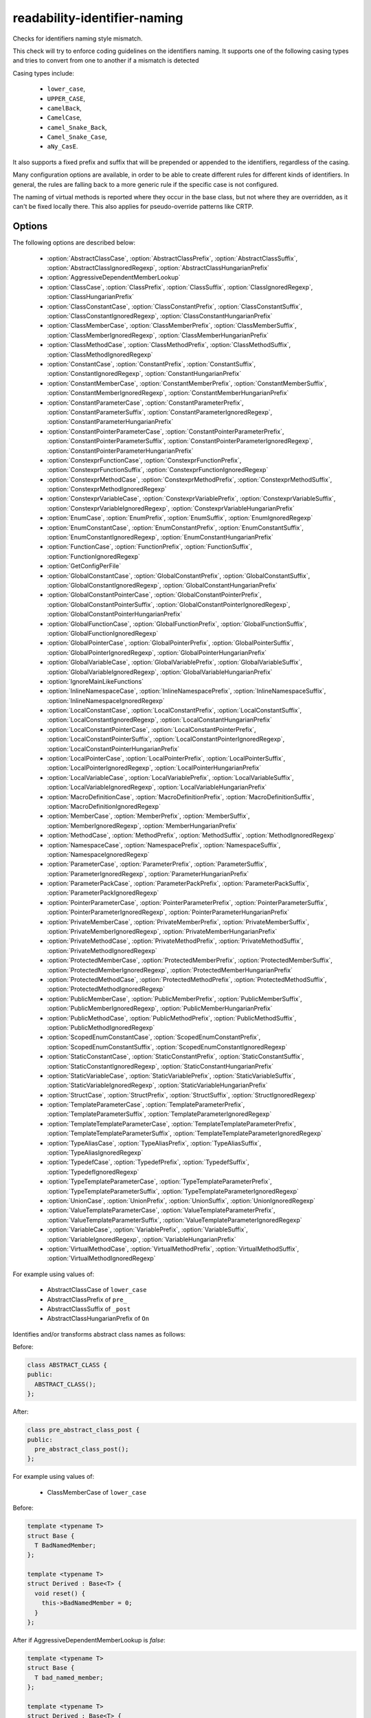 .. title:: clang-tidy - readability-identifier-naming

readability-identifier-naming
=============================

Checks for identifiers naming style mismatch.

This check will try to enforce coding guidelines on the identifiers naming. It
supports one of the following casing types and tries to convert from one to
another if a mismatch is detected

Casing types include:

 - ``lower_case``,
 - ``UPPER_CASE``,
 - ``camelBack``,
 - ``CamelCase``,
 - ``camel_Snake_Back``,
 - ``Camel_Snake_Case``,
 - ``aNy_CasE``.

It also supports a fixed prefix and suffix that will be prepended or appended
to the identifiers, regardless of the casing.

Many configuration options are available, in order to be able to create
different rules for different kinds of identifiers. In general, the rules are
falling back to a more generic rule if the specific case is not configured.

The naming of virtual methods is reported where they occur in the base class,
but not where they are overridden, as it can't be fixed locally there.
This also applies for pseudo-override patterns like CRTP.

Options
-------

The following options are described below:

 - :option:`AbstractClassCase`, :option:`AbstractClassPrefix`, :option:`AbstractClassSuffix`, :option:`AbstractClassIgnoredRegexp`, :option:`AbstractClassHungarianPrefix`
 - :option:`AggressiveDependentMemberLookup`
 - :option:`ClassCase`, :option:`ClassPrefix`, :option:`ClassSuffix`, :option:`ClassIgnoredRegexp`, :option:`ClassHungarianPrefix`
 - :option:`ClassConstantCase`, :option:`ClassConstantPrefix`, :option:`ClassConstantSuffix`, :option:`ClassConstantIgnoredRegexp`, :option:`ClassConstantHungarianPrefix`
 - :option:`ClassMemberCase`, :option:`ClassMemberPrefix`, :option:`ClassMemberSuffix`, :option:`ClassMemberIgnoredRegexp`, :option:`ClassMemberHungarianPrefix`
 - :option:`ClassMethodCase`, :option:`ClassMethodPrefix`, :option:`ClassMethodSuffix`, :option:`ClassMethodIgnoredRegexp`
 - :option:`ConstantCase`, :option:`ConstantPrefix`, :option:`ConstantSuffix`, :option:`ConstantIgnoredRegexp`, :option:`ConstantHungarianPrefix`
 - :option:`ConstantMemberCase`, :option:`ConstantMemberPrefix`, :option:`ConstantMemberSuffix`, :option:`ConstantMemberIgnoredRegexp`, :option:`ConstantMemberHungarianPrefix`
 - :option:`ConstantParameterCase`, :option:`ConstantParameterPrefix`, :option:`ConstantParameterSuffix`, :option:`ConstantParameterIgnoredRegexp`, :option:`ConstantParameterHungarianPrefix`
 - :option:`ConstantPointerParameterCase`, :option:`ConstantPointerParameterPrefix`, :option:`ConstantPointerParameterSuffix`, :option:`ConstantPointerParameterIgnoredRegexp`, :option:`ConstantPointerParameterHungarianPrefix`
 - :option:`ConstexprFunctionCase`, :option:`ConstexprFunctionPrefix`, :option:`ConstexprFunctionSuffix`, :option:`ConstexprFunctionIgnoredRegexp`
 - :option:`ConstexprMethodCase`, :option:`ConstexprMethodPrefix`, :option:`ConstexprMethodSuffix`, :option:`ConstexprMethodIgnoredRegexp`
 - :option:`ConstexprVariableCase`, :option:`ConstexprVariablePrefix`, :option:`ConstexprVariableSuffix`, :option:`ConstexprVariableIgnoredRegexp`, :option:`ConstexprVariableHungarianPrefix`
 - :option:`EnumCase`, :option:`EnumPrefix`, :option:`EnumSuffix`, :option:`EnumIgnoredRegexp`
 - :option:`EnumConstantCase`, :option:`EnumConstantPrefix`, :option:`EnumConstantSuffix`, :option:`EnumConstantIgnoredRegexp`, :option:`EnumConstantHungarianPrefix`
 - :option:`FunctionCase`, :option:`FunctionPrefix`, :option:`FunctionSuffix`, :option:`FunctionIgnoredRegexp`
 - :option:`GetConfigPerFile`
 - :option:`GlobalConstantCase`, :option:`GlobalConstantPrefix`, :option:`GlobalConstantSuffix`, :option:`GlobalConstantIgnoredRegexp`, :option:`GlobalConstantHungarianPrefix`
 - :option:`GlobalConstantPointerCase`, :option:`GlobalConstantPointerPrefix`, :option:`GlobalConstantPointerSuffix`, :option:`GlobalConstantPointerIgnoredRegexp`, :option:`GlobalConstantPointerHungarianPrefix`
 - :option:`GlobalFunctionCase`, :option:`GlobalFunctionPrefix`, :option:`GlobalFunctionSuffix`, :option:`GlobalFunctionIgnoredRegexp`
 - :option:`GlobalPointerCase`, :option:`GlobalPointerPrefix`, :option:`GlobalPointerSuffix`, :option:`GlobalPointerIgnoredRegexp`, :option:`GlobalPointerHungarianPrefix`
 - :option:`GlobalVariableCase`, :option:`GlobalVariablePrefix`, :option:`GlobalVariableSuffix`, :option:`GlobalVariableIgnoredRegexp`, :option:`GlobalVariableHungarianPrefix`
 - :option:`IgnoreMainLikeFunctions`
 - :option:`InlineNamespaceCase`, :option:`InlineNamespacePrefix`, :option:`InlineNamespaceSuffix`, :option:`InlineNamespaceIgnoredRegexp`
 - :option:`LocalConstantCase`, :option:`LocalConstantPrefix`, :option:`LocalConstantSuffix`, :option:`LocalConstantIgnoredRegexp`, :option:`LocalConstantHungarianPrefix`
 - :option:`LocalConstantPointerCase`, :option:`LocalConstantPointerPrefix`, :option:`LocalConstantPointerSuffix`, :option:`LocalConstantPointerIgnoredRegexp`, :option:`LocalConstantPointerHungarianPrefix`
 - :option:`LocalPointerCase`, :option:`LocalPointerPrefix`, :option:`LocalPointerSuffix`, :option:`LocalPointerIgnoredRegexp`, :option:`LocalPointerHungarianPrefix`
 - :option:`LocalVariableCase`, :option:`LocalVariablePrefix`, :option:`LocalVariableSuffix`, :option:`LocalVariableIgnoredRegexp`, :option:`LocalVariableHungarianPrefix`
 - :option:`MacroDefinitionCase`, :option:`MacroDefinitionPrefix`, :option:`MacroDefinitionSuffix`, :option:`MacroDefinitionIgnoredRegexp`
 - :option:`MemberCase`, :option:`MemberPrefix`, :option:`MemberSuffix`, :option:`MemberIgnoredRegexp`, :option:`MemberHungarianPrefix`
 - :option:`MethodCase`, :option:`MethodPrefix`, :option:`MethodSuffix`, :option:`MethodIgnoredRegexp`
 - :option:`NamespaceCase`, :option:`NamespacePrefix`, :option:`NamespaceSuffix`, :option:`NamespaceIgnoredRegexp`
 - :option:`ParameterCase`, :option:`ParameterPrefix`, :option:`ParameterSuffix`, :option:`ParameterIgnoredRegexp`, :option:`ParameterHungarianPrefix`
 - :option:`ParameterPackCase`, :option:`ParameterPackPrefix`, :option:`ParameterPackSuffix`, :option:`ParameterPackIgnoredRegexp`
 - :option:`PointerParameterCase`, :option:`PointerParameterPrefix`, :option:`PointerParameterSuffix`, :option:`PointerParameterIgnoredRegexp`, :option:`PointerParameterHungarianPrefix`
 - :option:`PrivateMemberCase`, :option:`PrivateMemberPrefix`, :option:`PrivateMemberSuffix`, :option:`PrivateMemberIgnoredRegexp`, :option:`PrivateMemberHungarianPrefix`
 - :option:`PrivateMethodCase`, :option:`PrivateMethodPrefix`, :option:`PrivateMethodSuffix`, :option:`PrivateMethodIgnoredRegexp`
 - :option:`ProtectedMemberCase`, :option:`ProtectedMemberPrefix`, :option:`ProtectedMemberSuffix`, :option:`ProtectedMemberIgnoredRegexp`, :option:`ProtectedMemberHungarianPrefix`
 - :option:`ProtectedMethodCase`, :option:`ProtectedMethodPrefix`, :option:`ProtectedMethodSuffix`, :option:`ProtectedMethodIgnoredRegexp`
 - :option:`PublicMemberCase`, :option:`PublicMemberPrefix`, :option:`PublicMemberSuffix`, :option:`PublicMemberIgnoredRegexp`, :option:`PublicMemberHungarianPrefix`
 - :option:`PublicMethodCase`, :option:`PublicMethodPrefix`, :option:`PublicMethodSuffix`, :option:`PublicMethodIgnoredRegexp`
 - :option:`ScopedEnumConstantCase`, :option:`ScopedEnumConstantPrefix`, :option:`ScopedEnumConstantSuffix`, :option:`ScopedEnumConstantIgnoredRegexp`
 - :option:`StaticConstantCase`, :option:`StaticConstantPrefix`, :option:`StaticConstantSuffix`, :option:`StaticConstantIgnoredRegexp`, :option:`StaticConstantHungarianPrefix`
 - :option:`StaticVariableCase`, :option:`StaticVariablePrefix`, :option:`StaticVariableSuffix`, :option:`StaticVariableIgnoredRegexp`, :option:`StaticVariableHungarianPrefix`
 - :option:`StructCase`, :option:`StructPrefix`, :option:`StructSuffix`, :option:`StructIgnoredRegexp`
 - :option:`TemplateParameterCase`, :option:`TemplateParameterPrefix`, :option:`TemplateParameterSuffix`, :option:`TemplateParameterIgnoredRegexp`
 - :option:`TemplateTemplateParameterCase`, :option:`TemplateTemplateParameterPrefix`, :option:`TemplateTemplateParameterSuffix`, :option:`TemplateTemplateParameterIgnoredRegexp`
 - :option:`TypeAliasCase`, :option:`TypeAliasPrefix`, :option:`TypeAliasSuffix`, :option:`TypeAliasIgnoredRegexp`
 - :option:`TypedefCase`, :option:`TypedefPrefix`, :option:`TypedefSuffix`, :option:`TypedefIgnoredRegexp`
 - :option:`TypeTemplateParameterCase`, :option:`TypeTemplateParameterPrefix`, :option:`TypeTemplateParameterSuffix`, :option:`TypeTemplateParameterIgnoredRegexp`
 - :option:`UnionCase`, :option:`UnionPrefix`, :option:`UnionSuffix`, :option:`UnionIgnoredRegexp`
 - :option:`ValueTemplateParameterCase`, :option:`ValueTemplateParameterPrefix`, :option:`ValueTemplateParameterSuffix`, :option:`ValueTemplateParameterIgnoredRegexp`
 - :option:`VariableCase`, :option:`VariablePrefix`, :option:`VariableSuffix`, :option:`VariableIgnoredRegexp`, :option:`VariableHungarianPrefix`
 - :option:`VirtualMethodCase`, :option:`VirtualMethodPrefix`, :option:`VirtualMethodSuffix`, :option:`VirtualMethodIgnoredRegexp`

.. option:: AbstractClassCase

    When defined, the check will ensure abstract class names conform to the
    selected casing.

.. option:: AbstractClassPrefix

    When defined, the check will ensure abstract class names will add the
    prefixed with the given value (regardless of casing).

.. option:: AbstractClassIgnoredRegexp

    Identifier naming checks won't be enforced for abstract class names
    matching this regular expression.

.. option:: AbstractClassSuffix

    When defined, the check will ensure abstract class names will add the
    suffix with the given value (regardless of casing).

.. option:: AbstractClassHungarianPrefix

    When enabled, the check ensures that the declared identifier will
    have a Hungarian notation prefix based on the declared type.

For example using values of:

   - AbstractClassCase of ``lower_case``
   - AbstractClassPrefix of ``pre_``
   - AbstractClassSuffix of ``_post``
   - AbstractClassHungarianPrefix of ``On``


Identifies and/or transforms abstract class names as follows:

Before:

.. code-block:: c++

    class ABSTRACT_CLASS {
    public:
      ABSTRACT_CLASS();
    };

After:

.. code-block:: c++

    class pre_abstract_class_post {
    public:
      pre_abstract_class_post();
    };

.. option:: AggressiveDependentMemberLookup

    When set to `true` the check will look in dependent base classes for dependent
    member references that need changing. This can lead to errors with template
    specializations so the default value is `false`.

For example using values of:

   - ClassMemberCase of ``lower_case``

Before:

.. code-block:: c++

    template <typename T>
    struct Base {
      T BadNamedMember;
    };

    template <typename T>
    struct Derived : Base<T> {
      void reset() {
        this->BadNamedMember = 0;
      }
    };

After if AggressiveDependentMemberLookup is `false`:

.. code-block:: c++

    template <typename T>
    struct Base {
      T bad_named_member;
    };

    template <typename T>
    struct Derived : Base<T> {
      void reset() {
        this->BadNamedMember = 0;
      }
    };

After if AggressiveDependentMemberLookup is `true`:

.. code-block:: c++

    template <typename T>
    struct Base {
      T bad_named_member;
    };

    template <typename T>
    struct Derived : Base<T> {
      void reset() {
        this->bad_named_member = 0;
      }
    };

.. option:: ClassCase

    When defined, the check will ensure class names conform to the
    selected casing.

.. option:: ClassPrefix

    When defined, the check will ensure class names will add the
    prefixed with the given value (regardless of casing).

.. option:: ClassIgnoredRegexp

    Identifier naming checks won't be enforced for class names matching
    this regular expression.

.. option:: ClassSuffix

    When defined, the check will ensure class names will add the
    suffix with the given value (regardless of casing).

.. option:: ClassHungarianPrefix

    When enabled, the check ensures that the declared identifier will
    have a Hungarian notation prefix based on the declared type.

For example using values of:

   - ClassCase of ``lower_case``
   - ClassPrefix of ``pre_``
   - ClassSuffix of ``_post``
   - ClassHungarianPrefix of ``On``

Identifies and/or transforms class names as follows:

Before:

.. code-block:: c++

    class FOO {
    public:
      FOO();
      ~FOO();
    };

After:

.. code-block:: c++

    class pre_foo_post {
    public:
      pre_foo_post();
      ~pre_foo_post();
    };

.. option:: ClassConstantCase

    When defined, the check will ensure class constant names conform to the
    selected casing.

.. option:: ClassConstantPrefix

    When defined, the check will ensure class constant names will add the
    prefixed with the given value (regardless of casing).

.. option:: ClassConstantIgnoredRegexp

    Identifier naming checks won't be enforced for class constant names
    matching this regular expression.

.. option:: ClassConstantSuffix

    When defined, the check will ensure class constant names will add the
    suffix with the given value (regardless of casing).

.. option:: ClassConstantHungarianPrefix

    When enabled, the check ensures that the declared identifier will
    have a Hungarian notation prefix based on the declared type.

For example using values of:

   - ClassConstantCase of ``lower_case``
   - ClassConstantPrefix of ``pre_``
   - ClassConstantSuffix of ``_post``
   - ClassConstantHungarianPrefix of ``On``

Identifies and/or transforms class constant names as follows:

Before:

.. code-block:: c++

    class FOO {
    public:
      static const int CLASS_CONSTANT;
    };

After:

.. code-block:: c++

    class FOO {
    public:
      static const int pre_class_constant_post;
    };

.. option:: ClassMemberCase

    When defined, the check will ensure class member names conform to the
    selected casing.

.. option:: ClassMemberPrefix

    When defined, the check will ensure class member names will add the
    prefixed with the given value (regardless of casing).

.. option:: ClassMemberIgnoredRegexp

    Identifier naming checks won't be enforced for class member names
    matching this regular expression.

.. option:: ClassMemberSuffix

    When defined, the check will ensure class member names will add the
    suffix with the given value (regardless of casing).

.. option:: ClassMemberHungarianPrefix

    When enabled, the check ensures that the declared identifier will
    have a Hungarian notation prefix based on the declared type.

For example using values of:

   - ClassMemberCase of ``lower_case``
   - ClassMemberPrefix of ``pre_``
   - ClassMemberSuffix of ``_post``
   - ClassMemberHungarianPrefix of ``On``

Identifies and/or transforms class member names as follows:

Before:

.. code-block:: c++

    class FOO {
    public:
      static int CLASS_CONSTANT;
    };

After:

.. code-block:: c++

    class FOO {
    public:
      static int pre_class_constant_post;
    };

.. option:: ClassMethodCase

    When defined, the check will ensure class method names conform to the
    selected casing.

.. option:: ClassMethodPrefix

    When defined, the check will ensure class method names will add the
    prefixed with the given value (regardless of casing).

.. option:: ClassMethodIgnoredRegexp

    Identifier naming checks won't be enforced for class method names
    matching this regular expression.

.. option:: ClassMethodSuffix

    When defined, the check will ensure class method names will add the
    suffix with the given value (regardless of casing).

For example using values of:

   - ClassMethodCase of ``lower_case``
   - ClassMethodPrefix of ``pre_``
   - ClassMethodSuffix of ``_post``

Identifies and/or transforms class method names as follows:

Before:

.. code-block:: c++

    class FOO {
    public:
      int CLASS_MEMBER();
    };

After:

.. code-block:: c++

    class FOO {
    public:
      int pre_class_member_post();
    };

.. option:: ConstantCase

    When defined, the check will ensure constant names conform to the
    selected casing.

.. option:: ConstantPrefix

    When defined, the check will ensure constant names will add the
    prefixed with the given value (regardless of casing).

.. option:: ConstantIgnoredRegexp

    Identifier naming checks won't be enforced for constant names
    matching this regular expression.

.. option:: ConstantSuffix

    When defined, the check will ensure constant names will add the
    suffix with the given value (regardless of casing).

.. option:: ConstantHungarianPrefix

    When enabled, the check ensures that the declared identifier will
    have a Hungarian notation prefix based on the declared type.

For example using values of:

   - ConstantCase of ``lower_case``
   - ConstantPrefix of ``pre_``
   - ConstantSuffix of ``_post``
   - ConstantHungarianPrefix of ``On``

Identifies and/or transforms constant names as follows:

Before:

.. code-block:: c++

    void function() { unsigned const MyConst_array[] = {1, 2, 3}; }

After:

.. code-block:: c++

    void function() { unsigned const pre_myconst_array_post[] = {1, 2, 3}; }

.. option:: ConstantMemberCase

    When defined, the check will ensure constant member names conform to the
    selected casing.

.. option:: ConstantMemberPrefix

    When defined, the check will ensure constant member names will add the
    prefixed with the given value (regardless of casing).

.. option:: ConstantMemberIgnoredRegexp

    Identifier naming checks won't be enforced for constant member names
    matching this regular expression.

.. option:: ConstantMemberSuffix

    When defined, the check will ensure constant member names will add the
    suffix with the given value (regardless of casing).

.. option:: ConstantMemberHungarianPrefix

    When enabled, the check ensures that the declared identifier will
    have a Hungarian notation prefix based on the declared type.

For example using values of:

   - ConstantMemberCase of ``lower_case``
   - ConstantMemberPrefix of ``pre_``
   - ConstantMemberSuffix of ``_post``
   - ConstantMemberHungarianPrefix of ``On``

Identifies and/or transforms constant member names as follows:

Before:

.. code-block:: c++

    class Foo {
      char const MY_ConstMember_string[4] = "123";
    }

After:

.. code-block:: c++

    class Foo {
      char const pre_my_constmember_string_post[4] = "123";
    }

.. option:: ConstantParameterCase

    When defined, the check will ensure constant parameter names conform to the
    selected casing.

.. option:: ConstantParameterPrefix

    When defined, the check will ensure constant parameter names will add the
    prefixed with the given value (regardless of casing).

.. option:: ConstantParameterIgnoredRegexp

    Identifier naming checks won't be enforced for constant parameter names
    matching this regular expression.

.. option:: ConstantParameterSuffix

    When defined, the check will ensure constant parameter names will add the
    suffix with the given value (regardless of casing).

.. option:: ConstantParameterHungarianPrefix

    When enabled, the check ensures that the declared identifier will
    have a Hungarian notation prefix based on the declared type.

For example using values of:

   - ConstantParameterCase of ``lower_case``
   - ConstantParameterPrefix of ``pre_``
   - ConstantParameterSuffix of ``_post``
   - ConstantParameterHungarianPrefix of ``On``

Identifies and/or transforms constant parameter names as follows:

Before:

.. code-block:: c++

    void GLOBAL_FUNCTION(int PARAMETER_1, int const CONST_parameter);

After:

.. code-block:: c++

    void GLOBAL_FUNCTION(int PARAMETER_1, int const pre_const_parameter_post);

.. option:: ConstantPointerParameterCase

    When defined, the check will ensure constant pointer parameter names conform to the
    selected casing.

.. option:: ConstantPointerParameterPrefix

    When defined, the check will ensure constant pointer parameter names will add the
    prefixed with the given value (regardless of casing).

.. option:: ConstantPointerParameterIgnoredRegexp

    Identifier naming checks won't be enforced for constant pointer parameter
    names matching this regular expression.

.. option:: ConstantPointerParameterSuffix

    When defined, the check will ensure constant pointer parameter names will add the
    suffix with the given value (regardless of casing).

.. option:: ConstantPointerParameterHungarianPrefix

    When enabled, the check ensures that the declared identifier will
    have a Hungarian notation prefix based on the declared type.

For example using values of:

   - ConstantPointerParameterCase of ``lower_case``
   - ConstantPointerParameterPrefix of ``pre_``
   - ConstantPointerParameterSuffix of ``_post``
   - ConstantPointerParameterHungarianPrefix of ``On``

Identifies and/or transforms constant pointer parameter names as follows:

Before:

.. code-block:: c++

    void GLOBAL_FUNCTION(int const *CONST_parameter);

After:

.. code-block:: c++

    void GLOBAL_FUNCTION(int const *pre_const_parameter_post);

.. option:: ConstexprFunctionCase

    When defined, the check will ensure constexpr function names conform to the
    selected casing.

.. option:: ConstexprFunctionPrefix

    When defined, the check will ensure constexpr function names will add the
    prefixed with the given value (regardless of casing).

.. option:: ConstexprFunctionIgnoredRegexp

    Identifier naming checks won't be enforced for constexpr function names
    matching this regular expression.

.. option:: ConstexprFunctionSuffix

    When defined, the check will ensure constexpr function names will add the
    suffix with the given value (regardless of casing).

For example using values of:

   - ConstexprFunctionCase of ``lower_case``
   - ConstexprFunctionPrefix of ``pre_``
   - ConstexprFunctionSuffix of ``_post``

Identifies and/or transforms constexpr function names as follows:

Before:

.. code-block:: c++

    constexpr int CE_function() { return 3; }

After:

.. code-block:: c++

    constexpr int pre_ce_function_post() { return 3; }

.. option:: ConstexprMethodCase

    When defined, the check will ensure constexpr method names conform to the
    selected casing.

.. option:: ConstexprMethodPrefix

    When defined, the check will ensure constexpr method names will add the
    prefixed with the given value (regardless of casing).

.. option:: ConstexprMethodIgnoredRegexp

    Identifier naming checks won't be enforced for constexpr method names
    matching this regular expression.

.. option:: ConstexprMethodSuffix

    When defined, the check will ensure constexpr method names will add the
    suffix with the given value (regardless of casing).

For example using values of:

   - ConstexprMethodCase of ``lower_case``
   - ConstexprMethodPrefix of ``pre_``
   - ConstexprMethodSuffix of ``_post``

Identifies and/or transforms constexpr method names as follows:

Before:

.. code-block:: c++

    class Foo {
    public:
      constexpr int CST_expr_Method() { return 2; }
    }

After:

.. code-block:: c++

    class Foo {
    public:
      constexpr int pre_cst_expr_method_post() { return 2; }
    }

.. option:: ConstexprVariableCase

    When defined, the check will ensure constexpr variable names conform to the
    selected casing.

.. option:: ConstexprVariablePrefix

    When defined, the check will ensure constexpr variable names will add the
    prefixed with the given value (regardless of casing).

.. option:: ConstexprVariableIgnoredRegexp

    Identifier naming checks won't be enforced for constexpr variable names
    matching this regular expression.

.. option:: ConstexprVariableSuffix

    When defined, the check will ensure constexpr variable names will add the
    suffix with the given value (regardless of casing).

.. option:: ConstexprVariableHungarianPrefix

    When enabled, the check ensures that the declared identifier will
    have a Hungarian notation prefix based on the declared type.

For example using values of:

   - ConstexprVariableCase of ``lower_case``
   - ConstexprVariablePrefix of ``pre_``
   - ConstexprVariableSuffix of ``_post``
   - ConstexprVariableHungarianPrefix of ``On``

Identifies and/or transforms constexpr variable names as follows:

Before:

.. code-block:: c++

    constexpr int ConstExpr_variable = MyConstant;

After:

.. code-block:: c++

    constexpr int pre_constexpr_variable_post = MyConstant;

.. option:: EnumCase

    When defined, the check will ensure enumeration names conform to the
    selected casing.

.. option:: EnumPrefix

    When defined, the check will ensure enumeration names will add the
    prefixed with the given value (regardless of casing).

.. option:: EnumIgnoredRegexp

    Identifier naming checks won't be enforced for enumeration names
    matching this regular expression.

.. option:: EnumSuffix

    When defined, the check will ensure enumeration names will add the
    suffix with the given value (regardless of casing).

For example using values of:

   - EnumCase of ``lower_case``
   - EnumPrefix of ``pre_``
   - EnumSuffix of ``_post``

Identifies and/or transforms enumeration names as follows:

Before:

.. code-block:: c++

    enum FOO { One, Two, Three };

After:

.. code-block:: c++

    enum pre_foo_post { One, Two, Three };

.. option:: EnumConstantCase

    When defined, the check will ensure enumeration constant names conform to the
    selected casing.

.. option:: EnumConstantPrefix

    When defined, the check will ensure enumeration constant names will add the
    prefixed with the given value (regardless of casing).

.. option:: EnumConstantIgnoredRegexp

    Identifier naming checks won't be enforced for enumeration constant names
    matching this regular expression.

.. option:: EnumConstantSuffix

    When defined, the check will ensure enumeration constant names will add the
    suffix with the given value (regardless of casing).

.. option:: EnumConstantHungarianPrefix

    When enabled, the check ensures that the declared identifier will
    have a Hungarian notation prefix based on the declared type.

For example using values of:

   - EnumConstantCase of ``lower_case``
   - EnumConstantPrefix of ``pre_``
   - EnumConstantSuffix of ``_post``
   - EnumConstantHungarianPrefix of ``On``

Identifies and/or transforms enumeration constant names as follows:

Before:

.. code-block:: c++

    enum FOO { One, Two, Three };

After:

.. code-block:: c++

    enum FOO { pre_One_post, pre_Two_post, pre_Three_post };

.. option:: FunctionCase

    When defined, the check will ensure function names conform to the
    selected casing.

.. option:: FunctionPrefix

    When defined, the check will ensure function names will add the
    prefixed with the given value (regardless of casing).

.. option:: FunctionIgnoredRegexp

    Identifier naming checks won't be enforced for function names
    matching this regular expression.

.. option:: FunctionSuffix

    When defined, the check will ensure function names will add the
    suffix with the given value (regardless of casing).

For example using values of:

   - FunctionCase of ``lower_case``
   - FunctionPrefix of ``pre_``
   - FunctionSuffix of ``_post``

Identifies and/or transforms function names as follows:

Before:

.. code-block:: c++

    char MY_Function_string();

After:

.. code-block:: c++

    char pre_my_function_string_post();

.. option:: GetConfigPerFile

    When `true` the check will look for the configuration for where an
    identifier is declared. Useful for when included header files use a
    different style.
    Default value is `true`.

.. option:: GlobalConstantCase

    When defined, the check will ensure global constant names conform to the
    selected casing.

.. option:: GlobalConstantPrefix

    When defined, the check will ensure global constant names will add the
    prefixed with the given value (regardless of casing).

.. option:: GlobalConstantIgnoredRegexp

    Identifier naming checks won't be enforced for global constant names
    matching this regular expression.

.. option:: GlobalConstantSuffix

    When defined, the check will ensure global constant names will add the
    suffix with the given value (regardless of casing).

.. option:: GlobalConstantHungarianPrefix

    When enabled, the check ensures that the declared identifier will
    have a Hungarian notation prefix based on the declared type.

For example using values of:

   - GlobalConstantCase of ``lower_case``
   - GlobalConstantPrefix of ``pre_``
   - GlobalConstantSuffix of ``_post``
   - GlobalConstantHungarianPrefix of ``On``

Identifies and/or transforms global constant names as follows:

Before:

.. code-block:: c++

    unsigned const MyConstGlobal_array[] = {1, 2, 3};

After:

.. code-block:: c++

    unsigned const pre_myconstglobal_array_post[] = {1, 2, 3};

.. option:: GlobalConstantPointerCase

    When defined, the check will ensure global constant pointer names conform to the
    selected casing.

.. option:: GlobalConstantPointerPrefix

    When defined, the check will ensure global constant pointer names will add the
    prefixed with the given value (regardless of casing).

.. option:: GlobalConstantPointerIgnoredRegexp

    Identifier naming checks won't be enforced for global constant pointer
    names matching this regular expression.

.. option:: GlobalConstantPointerSuffix

    When defined, the check will ensure global constant pointer names will add the
    suffix with the given value (regardless of casing).

.. option:: GlobalConstantPointerHungarianPrefix

    When enabled, the check ensures that the declared identifier will
    have a Hungarian notation prefix based on the declared type.

For example using values of:

   - GlobalConstantPointerCase of ``lower_case``
   - GlobalConstantPointerPrefix of ``pre_``
   - GlobalConstantPointerSuffix of ``_post``
   - GlobalConstantPointerHungarianPrefix of ``On``

Identifies and/or transforms global constant pointer names as follows:

Before:

.. code-block:: c++

    int *const MyConstantGlobalPointer = nullptr;

After:

.. code-block:: c++

    int *const pre_myconstantglobalpointer_post = nullptr;

.. option:: GlobalFunctionCase

    When defined, the check will ensure global function names conform to the
    selected casing.

.. option:: GlobalFunctionPrefix

    When defined, the check will ensure global function names will add the
    prefixed with the given value (regardless of casing).

.. option:: GlobalFunctionIgnoredRegexp

    Identifier naming checks won't be enforced for global function names
    matching this regular expression.

.. option:: GlobalFunctionSuffix

    When defined, the check will ensure global function names will add the
    suffix with the given value (regardless of casing).

For example using values of:

   - GlobalFunctionCase of ``lower_case``
   - GlobalFunctionPrefix of ``pre_``
   - GlobalFunctionSuffix of ``_post``

Identifies and/or transforms global function names as follows:

Before:

.. code-block:: c++

    void GLOBAL_FUNCTION(int PARAMETER_1, int const CONST_parameter);

After:

.. code-block:: c++

    void pre_global_function_post(int PARAMETER_1, int const CONST_parameter);

.. option:: GlobalPointerCase

    When defined, the check will ensure global pointer names conform to the
    selected casing.

.. option:: GlobalPointerPrefix

    When defined, the check will ensure global pointer names will add the
    prefixed with the given value (regardless of casing).

.. option:: GlobalPointerIgnoredRegexp

    Identifier naming checks won't be enforced for global pointer names
    matching this regular expression.

.. option:: GlobalPointerSuffix

    When defined, the check will ensure global pointer names will add the
    suffix with the given value (regardless of casing).

.. option:: GlobalPointerHungarianPrefix

    When enabled, the check ensures that the declared identifier will
    have a Hungarian notation prefix based on the declared type.

For example using values of:

   - GlobalPointerCase of ``lower_case``
   - GlobalPointerPrefix of ``pre_``
   - GlobalPointerSuffix of ``_post``
   - GlobalPointerHungarianPrefix of ``On``

Identifies and/or transforms global pointer names as follows:

Before:

.. code-block:: c++

    int *GLOBAL3;

After:

.. code-block:: c++

    int *pre_global3_post;

.. option:: GlobalVariableCase

    When defined, the check will ensure global variable names conform to the
    selected casing.

.. option:: GlobalVariablePrefix

    When defined, the check will ensure global variable names will add the
    prefixed with the given value (regardless of casing).

.. option:: GlobalVariableIgnoredRegexp

    Identifier naming checks won't be enforced for global variable names
    matching this regular expression.

.. option:: GlobalVariableSuffix

    When defined, the check will ensure global variable names will add the
    suffix with the given value (regardless of casing).

.. option:: GlobalVariableHungarianPrefix

    When enabled, the check ensures that the declared identifier will
    have a Hungarian notation prefix based on the declared type.

For example using values of:

   - GlobalVariableCase of ``lower_case``
   - GlobalVariablePrefix of ``pre_``
   - GlobalVariableSuffix of ``_post``
   - GlobalVariableHungarianPrefix of ``On``

Identifies and/or transforms global variable names as follows:

Before:

.. code-block:: c++

    int GLOBAL3;

After:

.. code-block:: c++

    int pre_global3_post;

.. option:: IgnoreMainLikeFunctions

    When set to `true` functions that have a similar signature to ``main`` or
    ``wmain`` won't enforce checks on the names of their parameters.
    Default value is `false`.

.. option:: InlineNamespaceCase

    When defined, the check will ensure inline namespaces names conform to the
    selected casing.

.. option:: InlineNamespacePrefix

    When defined, the check will ensure inline namespaces names will add the
    prefixed with the given value (regardless of casing).

.. option:: InlineNamespaceIgnoredRegexp

    Identifier naming checks won't be enforced for inline namespaces names
    matching this regular expression.

.. option:: InlineNamespaceSuffix

    When defined, the check will ensure inline namespaces names will add the
    suffix with the given value (regardless of casing).

For example using values of:

   - InlineNamespaceCase of ``lower_case``
   - InlineNamespacePrefix of ``pre_``
   - InlineNamespaceSuffix of ``_post``

Identifies and/or transforms inline namespaces names as follows:

Before:

.. code-block:: c++

    namespace FOO_NS {
    inline namespace InlineNamespace {
    ...
    }
    } // namespace FOO_NS

After:

.. code-block:: c++

    namespace FOO_NS {
    inline namespace pre_inlinenamespace_post {
    ...
    }
    } // namespace FOO_NS

.. option:: LocalConstantCase

    When defined, the check will ensure local constant names conform to the
    selected casing.

.. option:: LocalConstantPrefix

    When defined, the check will ensure local constant names will add the
    prefixed with the given value (regardless of casing).

.. option:: LocalConstantIgnoredRegexp

    Identifier naming checks won't be enforced for local constant names
    matching this regular expression.

.. option:: LocalConstantSuffix

    When defined, the check will ensure local constant names will add the
    suffix with the given value (regardless of casing).

.. option:: LocalConstantHungarianPrefix

    When enabled, the check ensures that the declared identifier will
    have a Hungarian notation prefix based on the declared type.

For example using values of:

   - LocalConstantCase of ``lower_case``
   - LocalConstantPrefix of ``pre_``
   - LocalConstantSuffix of ``_post``
   - LocalConstantHungarianPrefix of ``On``

Identifies and/or transforms local constant names as follows:

Before:

.. code-block:: c++

    void foo() { int const local_Constant = 3; }

After:

.. code-block:: c++

    void foo() { int const pre_local_constant_post = 3; }

.. option:: LocalConstantPointerCase

    When defined, the check will ensure local constant pointer names conform to the
    selected casing.

.. option:: LocalConstantPointerPrefix

    When defined, the check will ensure local constant pointer names will add the
    prefixed with the given value (regardless of casing).

.. option:: LocalConstantPointerIgnoredRegexp

    Identifier naming checks won't be enforced for local constant pointer names
    matching this regular expression.

.. option:: LocalConstantPointerSuffix

    When defined, the check will ensure local constant pointer names will add the
    suffix with the given value (regardless of casing).

.. option:: LocalConstantPointerHungarianPrefix

    When enabled, the check ensures that the declared identifier will
    have a Hungarian notation prefix based on the declared type.

For example using values of:

   - LocalConstantPointerCase of ``lower_case``
   - LocalConstantPointerPrefix of ``pre_``
   - LocalConstantPointerSuffix of ``_post``
   - LocalConstantPointerHungarianPrefix of ``On``

Identifies and/or transforms local constant pointer names as follows:

Before:

.. code-block:: c++

    void foo() { int const *local_Constant = 3; }

After:

.. code-block:: c++

    void foo() { int const *pre_local_constant_post = 3; }

.. option:: LocalPointerCase

    When defined, the check will ensure local pointer names conform to the
    selected casing.

.. option:: LocalPointerPrefix

    When defined, the check will ensure local pointer names will add the
    prefixed with the given value (regardless of casing).

.. option:: LocalPointerIgnoredRegexp

    Identifier naming checks won't be enforced for local pointer names
    matching this regular expression.

.. option:: LocalPointerSuffix

    When defined, the check will ensure local pointer names will add the
    suffix with the given value (regardless of casing).

.. option:: LocalPointerHungarianPrefix

    When enabled, the check ensures that the declared identifier will
    have a Hungarian notation prefix based on the declared type.

For example using values of:

   - LocalPointerCase of ``lower_case``
   - LocalPointerPrefix of ``pre_``
   - LocalPointerSuffix of ``_post``
   - LocalPointerHungarianPrefix of ``On``

Identifies and/or transforms local pointer names as follows:

Before:

.. code-block:: c++

    void foo() { int *local_Constant; }

After:

.. code-block:: c++

    void foo() { int *pre_local_constant_post; }

.. option:: LocalVariableCase

    When defined, the check will ensure local variable names conform to the
    selected casing.

.. option:: LocalVariablePrefix

    When defined, the check will ensure local variable names will add the
    prefixed with the given value (regardless of casing).

.. option:: LocalVariableIgnoredRegexp

    Identifier naming checks won't be enforced for local variable names
    matching this regular expression.

For example using values of:

   - LocalVariableCase of ``CamelCase``
   - LocalVariableIgnoredRegexp of ``\w{1,2}``

Will exclude variables with a length less than or equal to 2 from the
camel case check applied to other variables.

.. option:: LocalVariableSuffix

    When defined, the check will ensure local variable names will add the
    suffix with the given value (regardless of casing).

.. option:: LocalVariableHungarianPrefix

    When enabled, the check ensures that the declared identifier will
    have a Hungarian notation prefix based on the declared type.

For example using values of:

   - LocalVariableCase of ``lower_case``
   - LocalVariablePrefix of ``pre_``
   - LocalVariableSuffix of ``_post``
   - LocalVariableHungarianPrefix of ``On``

Identifies and/or transforms local variable names as follows:

Before:

.. code-block:: c++

    void foo() { int local_Constant; }

After:

.. code-block:: c++

    void foo() { int pre_local_constant_post; }

.. option:: MacroDefinitionCase

    When defined, the check will ensure macro definitions conform to the
    selected casing.

.. option:: MacroDefinitionPrefix

    When defined, the check will ensure macro definitions will add the
    prefixed with the given value (regardless of casing).

.. option:: MacroDefinitionIgnoredRegexp

    Identifier naming checks won't be enforced for macro definitions
    matching this regular expression.

.. option:: MacroDefinitionSuffix

    When defined, the check will ensure macro definitions will add the
    suffix with the given value (regardless of casing).

For example using values of:

   - MacroDefinitionCase of ``lower_case``
   - MacroDefinitionPrefix of ``pre_``
   - MacroDefinitionSuffix of ``_post``

Identifies and/or transforms macro definitions as follows:

Before:

.. code-block:: c

    #define MY_MacroDefinition

After:

.. code-block:: c

    #define pre_my_macro_definition_post

Note: This will not warn on builtin macros or macros defined on the command line
using the ``-D`` flag.

.. option:: MemberCase

    When defined, the check will ensure member names conform to the
    selected casing.

.. option:: MemberPrefix

    When defined, the check will ensure member names will add the
    prefixed with the given value (regardless of casing).

.. option:: MemberIgnoredRegexp

    Identifier naming checks won't be enforced for member names
    matching this regular expression.

.. option:: MemberSuffix

    When defined, the check will ensure member names will add the
    suffix with the given value (regardless of casing).

.. option:: MemberHungarianPrefix

    When enabled, the check ensures that the declared identifier will
    have a Hungarian notation prefix based on the declared type.

For example using values of:

   - MemberCase of ``lower_case``
   - MemberPrefix of ``pre_``
   - MemberSuffix of ``_post``
   - MemberHungarianPrefix of ``On``

Identifies and/or transforms member names as follows:

Before:

.. code-block:: c++

    class Foo {
      char MY_ConstMember_string[4];
    }

After:

.. code-block:: c++

    class Foo {
      char pre_my_constmember_string_post[4];
    }

.. option:: MethodCase

    When defined, the check will ensure method names conform to the
    selected casing.

.. option:: MethodPrefix

    When defined, the check will ensure method names will add the
    prefixed with the given value (regardless of casing).

.. option:: MethodIgnoredRegexp

    Identifier naming checks won't be enforced for method names
    matching this regular expression.

.. option:: MethodSuffix

    When defined, the check will ensure method names will add the
    suffix with the given value (regardless of casing).

For example using values of:

   - MethodCase of ``lower_case``
   - MethodPrefix of ``pre_``
   - MethodSuffix of ``_post``

Identifies and/or transforms method names as follows:

Before:

.. code-block:: c++

    class Foo {
      char MY_Method_string();
    }

After:

.. code-block:: c++

    class Foo {
      char pre_my_method_string_post();
    }

.. option:: NamespaceCase

    When defined, the check will ensure namespace names conform to the
    selected casing.

.. option:: NamespacePrefix

    When defined, the check will ensure namespace names will add the
    prefixed with the given value (regardless of casing).

.. option:: NamespaceIgnoredRegexp

    Identifier naming checks won't be enforced for namespace names
    matching this regular expression.

.. option:: NamespaceSuffix

    When defined, the check will ensure namespace names will add the
    suffix with the given value (regardless of casing).

For example using values of:

   - NamespaceCase of ``lower_case``
   - NamespacePrefix of ``pre_``
   - NamespaceSuffix of ``_post``

Identifies and/or transforms namespace names as follows:

Before:

.. code-block:: c++

    namespace FOO_NS {
    ...
    }

After:

.. code-block:: c++

    namespace pre_foo_ns_post {
    ...
    }

.. option:: ParameterCase

    When defined, the check will ensure parameter names conform to the
    selected casing.

.. option:: ParameterPrefix

    When defined, the check will ensure parameter names will add the
    prefixed with the given value (regardless of casing).

.. option:: ParameterIgnoredRegexp

    Identifier naming checks won't be enforced for parameter names
    matching this regular expression.

.. option:: ParameterSuffix

    When defined, the check will ensure parameter names will add the
    suffix with the given value (regardless of casing).

.. option:: ParameterHungarianPrefix

    When enabled, the check ensures that the declared identifier will
    have a Hungarian notation prefix based on the declared type.

For example using values of:

   - ParameterCase of ``lower_case``
   - ParameterPrefix of ``pre_``
   - ParameterSuffix of ``_post``
   - ParameterHungarianPrefix of ``On``

Identifies and/or transforms parameter names as follows:

Before:

.. code-block:: c++

    void GLOBAL_FUNCTION(int PARAMETER_1, int const CONST_parameter);

After:

.. code-block:: c++

    void GLOBAL_FUNCTION(int pre_parameter_post, int const CONST_parameter);

.. option:: ParameterPackCase

    When defined, the check will ensure parameter pack names conform to the
    selected casing.

.. option:: ParameterPackPrefix

    When defined, the check will ensure parameter pack names will add the
    prefixed with the given value (regardless of casing).

.. option:: ParameterPackIgnoredRegexp

    Identifier naming checks won't be enforced for parameter pack names
    matching this regular expression.

.. option:: ParameterPackSuffix

    When defined, the check will ensure parameter pack names will add the
    suffix with the given value (regardless of casing).

For example using values of:

   - ParameterPackCase of ``lower_case``
   - ParameterPackPrefix of ``pre_``
   - ParameterPackSuffix of ``_post``

Identifies and/or transforms parameter pack names as follows:

Before:

.. code-block:: c++

    template <typename... TYPE_parameters> {
      void FUNCTION(int... TYPE_parameters);
    }

After:

.. code-block:: c++

    template <typename... TYPE_parameters> {
      void FUNCTION(int... pre_type_parameters_post);
    }

.. option:: PointerParameterCase

    When defined, the check will ensure pointer parameter names conform to the
    selected casing.

.. option:: PointerParameterPrefix

    When defined, the check will ensure pointer parameter names will add the
    prefixed with the given value (regardless of casing).

.. option:: PointerParameterIgnoredRegexp

    Identifier naming checks won't be enforced for pointer parameter names
    matching this regular expression.

.. option:: PointerParameterSuffix

    When defined, the check will ensure pointer parameter names will add the
    suffix with the given value (regardless of casing).

.. option:: PointerParameterHungarianPrefix

    When enabled, the check ensures that the declared identifier will
    have a Hungarian notation prefix based on the declared type.

For example using values of:

   - PointerParameterCase of ``lower_case``
   - PointerParameterPrefix of ``pre_``
   - PointerParameterSuffix of ``_post``
   - PointerParameterHungarianPrefix of ``On``

Identifies and/or transforms pointer parameter names as follows:

Before:

.. code-block:: c++

    void FUNCTION(int *PARAMETER);

After:

.. code-block:: c++

    void FUNCTION(int *pre_parameter_post);

.. option:: PrivateMemberCase

    When defined, the check will ensure private member names conform to the
    selected casing.

.. option:: PrivateMemberPrefix

    When defined, the check will ensure private member names will add the
    prefixed with the given value (regardless of casing).

.. option:: PrivateMemberIgnoredRegexp

    Identifier naming checks won't be enforced for private member names
    matching this regular expression.

.. option:: PrivateMemberSuffix

    When defined, the check will ensure private member names will add the
    suffix with the given value (regardless of casing).

.. option:: PrivateMemberHungarianPrefix

    When enabled, the check ensures that the declared identifier will
    have a Hungarian notation prefix based on the declared type.

For example using values of:

   - PrivateMemberCase of ``lower_case``
   - PrivateMemberPrefix of ``pre_``
   - PrivateMemberSuffix of ``_post``
   - PrivateMemberHungarianPrefix of ``On``

Identifies and/or transforms private member names as follows:

Before:

.. code-block:: c++

    class Foo {
    private:
      int Member_Variable;
    }

After:

.. code-block:: c++

    class Foo {
    private:
      int pre_member_variable_post;
    }

.. option:: PrivateMethodCase

    When defined, the check will ensure private method names conform to the
    selected casing.

.. option:: PrivateMethodPrefix

    When defined, the check will ensure private method names will add the
    prefixed with the given value (regardless of casing).

.. option:: PrivateMethodIgnoredRegexp

    Identifier naming checks won't be enforced for private method names
    matching this regular expression.

.. option:: PrivateMethodSuffix

    When defined, the check will ensure private method names will add the
    suffix with the given value (regardless of casing).

For example using values of:

   - PrivateMethodCase of ``lower_case``
   - PrivateMethodPrefix of ``pre_``
   - PrivateMethodSuffix of ``_post``

Identifies and/or transforms private method names as follows:

Before:

.. code-block:: c++

    class Foo {
    private:
      int Member_Method();
    }

After:

.. code-block:: c++

    class Foo {
    private:
      int pre_member_method_post();
    }

.. option:: ProtectedMemberCase

    When defined, the check will ensure protected member names conform to the
    selected casing.

.. option:: ProtectedMemberPrefix

    When defined, the check will ensure protected member names will add the
    prefixed with the given value (regardless of casing).

.. option:: ProtectedMemberIgnoredRegexp

    Identifier naming checks won't be enforced for protected member names
    matching this regular expression.

.. option:: ProtectedMemberSuffix

    When defined, the check will ensure protected member names will add the
    suffix with the given value (regardless of casing).

.. option:: ProtectedMemberHungarianPrefix

    When enabled, the check ensures that the declared identifier will
    have a Hungarian notation prefix based on the declared type.

For example using values of:

   - ProtectedMemberCase of ``lower_case``
   - ProtectedMemberPrefix of ``pre_``
   - ProtectedMemberSuffix of ``_post``
   - ProtectedMemberHungarianPrefix of ``On``

Identifies and/or transforms protected member names as follows:

Before:

.. code-block:: c++

    class Foo {
    protected:
      int Member_Variable;
    }

After:

.. code-block:: c++

    class Foo {
    protected:
      int pre_member_variable_post;
    }

.. option:: ProtectedMethodCase

    When defined, the check will ensure protected method names conform to the
    selected casing.

.. option:: ProtectedMethodPrefix

    When defined, the check will ensure protected method names will add the
    prefixed with the given value (regardless of casing).

.. option:: ProtectedMethodIgnoredRegexp

    Identifier naming checks won't be enforced for protected method names
    matching this regular expression.

.. option:: ProtectedMethodSuffix

    When defined, the check will ensure protected method names will add the
    suffix with the given value (regardless of casing).

For example using values of:

   - ProtectedMethodCase of ``lower_case``
   - ProtectedMethodPrefix of ``pre_``
   - ProtectedMethodSuffix of ``_post``

Identifies and/or transforms protect method names as follows:

Before:

.. code-block:: c++

    class Foo {
    protected:
      int Member_Method();
    }

After:

.. code-block:: c++

    class Foo {
    protected:
      int pre_member_method_post();
    }

.. option:: PublicMemberCase

    When defined, the check will ensure public member names conform to the
    selected casing.

.. option:: PublicMemberPrefix

    When defined, the check will ensure public member names will add the
    prefixed with the given value (regardless of casing).

.. option:: PublicMemberIgnoredRegexp

    Identifier naming checks won't be enforced for public member names
    matching this regular expression.

.. option:: PublicMemberSuffix

    When defined, the check will ensure public member names will add the
    suffix with the given value (regardless of casing).

.. option:: PublicMemberHungarianPrefix

    When enabled, the check ensures that the declared identifier will
    have a Hungarian notation prefix based on the declared type.

For example using values of:

   - PublicMemberCase of ``lower_case``
   - PublicMemberPrefix of ``pre_``
   - PublicMemberSuffix of ``_post``
   - PublicMemberHungarianPrefix of ``On``

Identifies and/or transforms public member names as follows:

Before:

.. code-block:: c++

    class Foo {
    public:
      int Member_Variable;
    }

After:

.. code-block:: c++

    class Foo {
    public:
      int pre_member_variable_post;
    }

.. option:: PublicMethodCase

    When defined, the check will ensure public method names conform to the
    selected casing.

.. option:: PublicMethodPrefix

    When defined, the check will ensure public method names will add the
    prefixed with the given value (regardless of casing).

.. option:: PublicMethodIgnoredRegexp

    Identifier naming checks won't be enforced for public method names
    matching this regular expression.

.. option:: PublicMethodSuffix

    When defined, the check will ensure public method names will add the
    suffix with the given value (regardless of casing).

For example using values of:

   - PublicMethodCase of ``lower_case``
   - PublicMethodPrefix of ``pre_``
   - PublicMethodSuffix of ``_post``

Identifies and/or transforms public method names as follows:

Before:

.. code-block:: c++

    class Foo {
    public:
      int Member_Method();
    }

After:

.. code-block:: c++

    class Foo {
    public:
      int pre_member_method_post();
    }

.. option:: ScopedEnumConstantCase

    When defined, the check will ensure scoped enum constant names conform to
    the selected casing.

.. option:: ScopedEnumConstantPrefix

    When defined, the check will ensure scoped enum constant names will add the
    prefixed with the given value (regardless of casing).

.. option:: ScopedEnumConstantIgnoredRegexp

    Identifier naming checks won't be enforced for scoped enum constant names
    matching this regular expression.

.. option:: ScopedEnumConstantSuffix

    When defined, the check will ensure scoped enum constant names will add the
    suffix with the given value (regardless of casing).

.. option:: ScopedEnumConstantHungarianPrefix

    When enabled, the check ensures that the declared identifier will
    have a Hungarian notation prefix based on the declared type.

For example using values of:

   - ScopedEnumConstantCase of ``lower_case``
   - ScopedEnumConstantPrefix of ``pre_``
   - ScopedEnumConstantSuffix of ``_post``
   - ScopedEnumConstantHungarianPrefix of ``On``

Identifies and/or transforms enumeration constant names as follows:

Before:

.. code-block:: c++

    enum class FOO { One, Two, Three };

After:

.. code-block:: c++

    enum class FOO { pre_One_post, pre_Two_post, pre_Three_post };

.. option:: StaticConstantCase

    When defined, the check will ensure static constant names conform to the
    selected casing.

.. option:: StaticConstantPrefix

    When defined, the check will ensure static constant names will add the
    prefixed with the given value (regardless of casing).

.. option:: StaticConstantIgnoredRegexp

    Identifier naming checks won't be enforced for static constant names
    matching this regular expression.

.. option:: StaticConstantSuffix

    When defined, the check will ensure static constant names will add the
    suffix with the given value (regardless of casing).

.. option:: StaticConstantHungarianPrefix

    When enabled, the check ensures that the declared identifier will
    have a Hungarian notation prefix based on the declared type.

For example using values of:

   - StaticConstantCase of ``lower_case``
   - StaticConstantPrefix of ``pre_``
   - StaticConstantSuffix of ``_post``
   - StaticConstantHungarianPrefix of ``On``

Identifies and/or transforms static constant names as follows:

Before:

.. code-block:: c++

    static unsigned const MyConstStatic_array[] = {1, 2, 3};

After:

.. code-block:: c++

    static unsigned const pre_myconststatic_array_post[] = {1, 2, 3};

.. option:: StaticVariableCase

    When defined, the check will ensure static variable names conform to the
    selected casing.

.. option:: StaticVariablePrefix

    When defined, the check will ensure static variable names will add the
    prefixed with the given value (regardless of casing).

.. option:: StaticVariableIgnoredRegexp

    Identifier naming checks won't be enforced for static variable names
    matching this regular expression.

.. option:: StaticVariableSuffix

    When defined, the check will ensure static variable names will add the
    suffix with the given value (regardless of casing).

.. option:: StaticVariableHungarianPrefix

    When enabled, the check ensures that the declared identifier will
    have a Hungarian notation prefix based on the declared type.

For example using values of:

   - StaticVariableCase of ``lower_case``
   - StaticVariablePrefix of ``pre_``
   - StaticVariableSuffix of ``_post``
   - StaticVariableHungarianPrefix of ``On``

Identifies and/or transforms static variable names as follows:

Before:

.. code-block:: c++

    static unsigned MyStatic_array[] = {1, 2, 3};

After:

.. code-block:: c++

    static unsigned pre_mystatic_array_post[] = {1, 2, 3};

.. option:: StructCase

    When defined, the check will ensure struct names conform to the
    selected casing.

.. option:: StructPrefix

    When defined, the check will ensure struct names will add the
    prefixed with the given value (regardless of casing).

.. option:: StructIgnoredRegexp

    Identifier naming checks won't be enforced for struct names
    matching this regular expression.

.. option:: StructSuffix

    When defined, the check will ensure struct names will add the
    suffix with the given value (regardless of casing).

For example using values of:

   - StructCase of ``lower_case``
   - StructPrefix of ``pre_``
   - StructSuffix of ``_post``

Identifies and/or transforms struct names as follows:

Before:

.. code-block:: c++

    struct FOO {
      FOO();
      ~FOO();
    };

After:

.. code-block:: c++

    struct pre_foo_post {
      pre_foo_post();
      ~pre_foo_post();
    };

.. option:: TemplateParameterCase

    When defined, the check will ensure template parameter names conform to the
    selected casing.

.. option:: TemplateParameterPrefix

    When defined, the check will ensure template parameter names will add the
    prefixed with the given value (regardless of casing).

.. option:: TemplateParameterIgnoredRegexp

    Identifier naming checks won't be enforced for template parameter names
    matching this regular expression.

.. option:: TemplateParameterSuffix

    When defined, the check will ensure template parameter names will add the
    suffix with the given value (regardless of casing).

For example using values of:

   - TemplateParameterCase of ``lower_case``
   - TemplateParameterPrefix of ``pre_``
   - TemplateParameterSuffix of ``_post``

Identifies and/or transforms template parameter names as follows:

Before:

.. code-block:: c++

    template <typename T> class Foo {};

After:

.. code-block:: c++

    template <typename pre_t_post> class Foo {};

.. option:: TemplateTemplateParameterCase

    When defined, the check will ensure template template parameter names conform to the
    selected casing.

.. option:: TemplateTemplateParameterPrefix

    When defined, the check will ensure template template parameter names will add the
    prefixed with the given value (regardless of casing).

.. option:: TemplateTemplateParameterIgnoredRegexp

    Identifier naming checks won't be enforced for template template parameter
    names matching this regular expression.

.. option:: TemplateTemplateParameterSuffix

    When defined, the check will ensure template template parameter names will add the
    suffix with the given value (regardless of casing).

For example using values of:

   - TemplateTemplateParameterCase of ``lower_case``
   - TemplateTemplateParameterPrefix of ``pre_``
   - TemplateTemplateParameterSuffix of ``_post``

Identifies and/or transforms template template parameter names as follows:

Before:

.. code-block:: c++

    template <template <typename> class TPL_parameter, int COUNT_params,
              typename... TYPE_parameters>

After:

.. code-block:: c++

    template <template <typename> class pre_tpl_parameter_post, int COUNT_params,
              typename... TYPE_parameters>

.. option:: TypeAliasCase

    When defined, the check will ensure type alias names conform to the
    selected casing.

.. option:: TypeAliasPrefix

    When defined, the check will ensure type alias names will add the
    prefixed with the given value (regardless of casing).

.. option:: TypeAliasIgnoredRegexp

    Identifier naming checks won't be enforced for type alias names
    matching this regular expression.

.. option:: TypeAliasSuffix

    When defined, the check will ensure type alias names will add the
    suffix with the given value (regardless of casing).

For example using values of:

   - TypeAliasCase of ``lower_case``
   - TypeAliasPrefix of ``pre_``
   - TypeAliasSuffix of ``_post``

Identifies and/or transforms type alias names as follows:

Before:

.. code-block:: c++

    using MY_STRUCT_TYPE = my_structure;

After:

.. code-block:: c++

    using pre_my_struct_type_post = my_structure;

.. option:: TypedefCase

    When defined, the check will ensure typedef names conform to the
    selected casing.

.. option:: TypedefPrefix

    When defined, the check will ensure typedef names will add the
    prefixed with the given value (regardless of casing).

.. option:: TypedefIgnoredRegexp

    Identifier naming checks won't be enforced for typedef names
    matching this regular expression.

.. option:: TypedefSuffix

    When defined, the check will ensure typedef names will add the
    suffix with the given value (regardless of casing).

For example using values of:

   - TypedefCase of ``lower_case``
   - TypedefPrefix of ``pre_``
   - TypedefSuffix of ``_post``

Identifies and/or transforms typedef names as follows:

Before:

.. code-block:: c++

    typedef int MYINT;

After:

.. code-block:: c++

    typedef int pre_myint_post;

.. option:: TypeTemplateParameterCase

    When defined, the check will ensure type template parameter names conform to the
    selected casing.

.. option:: TypeTemplateParameterPrefix

    When defined, the check will ensure type template parameter names will add the
    prefixed with the given value (regardless of casing).

.. option:: TypeTemplateParameterIgnoredRegexp

    Identifier naming checks won't be enforced for type template names
    matching this regular expression.

.. option:: TypeTemplateParameterSuffix

    When defined, the check will ensure type template parameter names will add the
    suffix with the given value (regardless of casing).

For example using values of:

   - TypeTemplateParameterCase of ``lower_case``
   - TypeTemplateParameterPrefix of ``pre_``
   - TypeTemplateParameterSuffix of ``_post``

Identifies and/or transforms type template parameter names as follows:

Before:

.. code-block:: c++

    template <template <typename> class TPL_parameter, int COUNT_params,
              typename... TYPE_parameters>

After:

.. code-block:: c++

    template <template <typename> class TPL_parameter, int COUNT_params,
              typename... pre_type_parameters_post>

.. option:: UnionCase

    When defined, the check will ensure union names conform to the
    selected casing.

.. option:: UnionPrefix

    When defined, the check will ensure union names will add the
    prefixed with the given value (regardless of casing).

.. option:: UnionIgnoredRegexp

    Identifier naming checks won't be enforced for union names
    matching this regular expression.

.. option:: UnionSuffix

    When defined, the check will ensure union names will add the
    suffix with the given value (regardless of casing).

For example using values of:

   - UnionCase of ``lower_case``
   - UnionPrefix of ``pre_``
   - UnionSuffix of ``_post``

Identifies and/or transforms union names as follows:

Before:

.. code-block:: c++

    union FOO {
      int a;
      char b;
    };

After:

.. code-block:: c++

    union pre_foo_post {
      int a;
      char b;
    };

.. option:: ValueTemplateParameterCase

    When defined, the check will ensure value template parameter names conform to the
    selected casing.

.. option:: ValueTemplateParameterPrefix

    When defined, the check will ensure value template parameter names will add the
    prefixed with the given value (regardless of casing).

.. option:: ValueTemplateParameterIgnoredRegexp

    Identifier naming checks won't be enforced for value template parameter
    names matching this regular expression.

.. option:: ValueTemplateParameterSuffix

    When defined, the check will ensure value template parameter names will add the
    suffix with the given value (regardless of casing).

For example using values of:

   - ValueTemplateParameterCase of ``lower_case``
   - ValueTemplateParameterPrefix of ``pre_``
   - ValueTemplateParameterSuffix of ``_post``

Identifies and/or transforms value template parameter names as follows:

Before:

.. code-block:: c++

    template <template <typename> class TPL_parameter, int COUNT_params,
              typename... TYPE_parameters>

After:

.. code-block:: c++

    template <template <typename> class TPL_parameter, int pre_count_params_post,
              typename... TYPE_parameters>

.. option:: VariableCase

    When defined, the check will ensure variable names conform to the
    selected casing.

.. option:: VariablePrefix

    When defined, the check will ensure variable names will add the
    prefixed with the given value (regardless of casing).

.. option:: VariableIgnoredRegexp

    Identifier naming checks won't be enforced for variable names
    matching this regular expression.

.. option:: VariableSuffix

    When defined, the check will ensure variable names will add the
    suffix with the given value (regardless of casing).

.. option:: VariableHungarianPrefix

    When enabled, the check ensures that the declared identifier will
    have a Hungarian notation prefix based on the declared type.

For example using values of:

   - VariableCase of ``lower_case``
   - VariablePrefix of ``pre_``
   - VariableSuffix of ``_post``
   - VariableHungarianPrefix of ``On``

Identifies and/or transforms variable names as follows:

Before:

.. code-block:: c++

    unsigned MyVariable;

After:

.. code-block:: c++

    unsigned pre_myvariable_post;

.. option:: VirtualMethodCase

    When defined, the check will ensure virtual method names conform to the
    selected casing.

.. option:: VirtualMethodPrefix

    When defined, the check will ensure virtual method names will add the
    prefixed with the given value (regardless of casing).

.. option:: VirtualMethodIgnoredRegexp

    Identifier naming checks won't be enforced for virtual method names
    matching this regular expression.

.. option:: VirtualMethodSuffix

    When defined, the check will ensure virtual method names will add the
    suffix with the given value (regardless of casing).

For example using values of:

   - VirtualMethodCase of ``lower_case``
   - VirtualMethodPrefix of ``pre_``
   - VirtualMethodSuffix of ``_post``

Identifies and/or transforms virtual method names as follows:

Before:

.. code-block:: c++

    class Foo {
    public:
      virtual int MemberFunction();
    }

After:

.. code-block:: c++

    class Foo {
    public:
      virtual int pre_member_function_post();
    }


The default mapping table of Hungarian Notation
-----------------------------------------------

In Hungarian notation, a variable name starts with a group of lower-case
letters which are mnemonics for the type or purpose of that variable, followed
by whatever name the programmer has chosen; this last part is sometimes
distinguished as the given name. The first character of the given name can be
capitalized to separate it from the type indicators (see also CamelCase).
Otherwise the case of this character denotes scope.

The following table is the default mapping table of Hungarian Notation which
maps Decl to its prefix string. You can also have your own style in config file.

================= ============== ====================== ============== =========== ==============
Primitive Types                                                        Microsoft data types
---------------------------------------------------------------------- --------------------------
    Type          Prefix         Type                   Prefix         Type        Prefix
================= ============== ====================== ============== =========== ==============
int8_t            i8             signed int             si             BOOL        b
int16_t           i16            signed short           ss             BOOLEAN     b
int32_t           i32            signed short int       ssi            BYTE        by
int64_t           i64            signed long long int   slli           CHAR        c
uint8_t           u8             signed long long       sll            UCHAR       uc
uint16_t          u16            signed long int        sli            SHORT       s
uint32_t          u32            signed long            sl             USHORT      us
uint64_t          u64            signed                 s              WORD        w
char8_t           c8             unsigned long long int ulli           DWORD       dw
char16_t          c16            unsigned long long     ull            DWORD32     dw32
char32_t          c32            unsigned long int      uli            DWORD64     dw64
float             f              unsigned long          ul             LONG        l
double            d              unsigned short int     usi            ULONG       ul
char              c              unsigned short         us             ULONG32     ul32
bool              b              unsigned int           ui             ULONG64     ul64
_Bool             b              unsigned char          uc             ULONGLONG   ull
int               i              unsigned               u              HANDLE      h
size_t            n              long long int          lli            INT         i
short             s              long double            ld             INT8        i8
signed            i              long long              ll             INT16       i16
unsigned          u              long int               li             INT32       i32
long              l              long                   l              INT64       i64
long long         ll             ptrdiff_t              p              UINT        ui
unsigned long     ul             void                   *none*         UINT8       u8
long double       ld                                                   UINT16      u16
ptrdiff_t         p                                                    UINT32      u32
wchar_t           wc                                                   UINT64      u64
short int         si                                                   PVOID       p
short             s
================= ============== ====================== ============== =========== ==============

**There are more trivial options for Hungarian Notation:**

**HungarianNotation.General.***
  Options are not belonging to any specific Decl.

**HungarianNotation.CString.***
  Options for NULL-terminated string.

**HungarianNotation.DerivedType.***
 Options for derived types.

**HungarianNotation.PrimitiveType.***
  Options for primitive types.

**HungarianNotation.UserDefinedType.***
  Options for user-defined types.


Options for Hungarian Notation
------------------------------

- :option:`HungarianNotation.General.TreatStructAsClass`

- :option:`HungarianNotation.DerivedType.Array`
- :option:`HungarianNotation.DerivedType.Pointer`
- :option:`HungarianNotation.DerivedType.FunctionPointer`

- :option:`HungarianNotation.CString.CharPointer`
- :option:`HungarianNotation.CString.CharArray`
- :option:`HungarianNotation.CString.WideCharPointer`
- :option:`HungarianNotation.CString.WideCharArray`

- :option:`HungarianNotation.PrimitiveType.*`
- :option:`HungarianNotation.UserDefinedType.*`

.. option:: HungarianNotation.General.TreatStructAsClass

    When defined, the check will treat naming of struct as a class.
    The default value is `false`.

.. option:: HungarianNotation.DerivedType.Array

    When defined, the check will ensure variable name will add the prefix with
    the given string. The default prefix is `a`.

.. option:: HungarianNotation.DerivedType.Pointer

    When defined, the check will ensure variable name will add the prefix with
    the given string. The default prefix is `p`.

.. option:: HungarianNotation.DerivedType.FunctionPointer

    When defined, the check will ensure variable name will add the prefix with
    the given string. The default prefix is `fn`.


Before:

.. code-block:: c++

    // Array
    int DataArray[2] = {0};

    // Pointer
    void *DataBuffer = NULL;

    // FunctionPointer
    typedef void (*FUNC_PTR)();
    FUNC_PTR FuncPtr = NULL;

After:

.. code-block:: c++

    // Array
    int aDataArray[2] = {0};

    // Pointer
    void *pDataBuffer = NULL;

    // FunctionPointer
    typedef void (*FUNC_PTR)();
    FUNC_PTR fnFuncPtr = NULL;


.. option:: HungarianNotation.CString.CharPointer

    When defined, the check will ensure variable name will add the prefix with
    the given string. The default prefix is `sz`.

.. option:: HungarianNotation.CString.CharArray

    When defined, the check will ensure variable name will add the prefix with
    the given string. The default prefix is `sz`.

.. option:: HungarianNotation.CString.WideCharPointer

    When defined, the check will ensure variable name will add the prefix with
    the given string. The default prefix is `wsz`.

.. option:: HungarianNotation.CString.WideCharArray

    When defined, the check will ensure variable name will add the prefix with
    the given string. The default prefix is `wsz`.


Before:

.. code-block:: c++

    // CharPointer
    const char *NamePtr = "Name";

    // CharArray
    const char NameArray[] = "Name";

    // WideCharPointer
    const wchar_t *WideNamePtr = L"Name";

    // WideCharArray
    const wchar_t WideNameArray[] = L"Name";

After:

.. code-block:: c++

    // CharPointer
    const char *szNamePtr = "Name";

    // CharArray
    const char szNameArray[] = "Name";

    // WideCharPointer
    const wchar_t *wszWideNamePtr = L"Name";

    // WideCharArray
    const wchar_t wszWideNameArray[] = L"Name";


.. option:: HungarianNotation.PrimitiveType.*

    When defined, the check will ensure variable name of involved primitive
    types will add the prefix with the given string. The default prefixes are
    defined in the default mapping table.

.. option:: HungarianNotation.UserDefinedType.*

    When defined, the check will ensure variable name of involved primitive
    types will add the prefix with the given string. The default prefixes are
    defined in the default mapping table.


Before:

.. code-block:: c++

    int8_t   ValueI8      = 0;
    int16_t  ValueI16     = 0;
    int32_t  ValueI32     = 0;
    int64_t  ValueI64     = 0;
    uint8_t  ValueU8      = 0;
    uint16_t ValueU16     = 0;
    uint32_t ValueU32     = 0;
    uint64_t ValueU64     = 0;
    float    ValueFloat   = 0.0;
    double   ValueDouble  = 0.0;
    ULONG    ValueUlong   = 0;
    DWORD    ValueDword   = 0;

After:

.. code-block:: c++

    int8_t   i8ValueI8    = 0;
    int16_t  i16ValueI16  = 0;
    int32_t  i32ValueI32  = 0;
    int64_t  i64ValueI64  = 0;
    uint8_t  u8ValueU8    = 0;
    uint16_t u16ValueU16  = 0;
    uint32_t u32ValueU32  = 0;
    uint64_t u64ValueU64  = 0;
    float    fValueFloat  = 0.0;
    double   dValueDouble = 0.0;
    ULONG    ulValueUlong = 0;
    DWORD    dwValueDword = 0;
